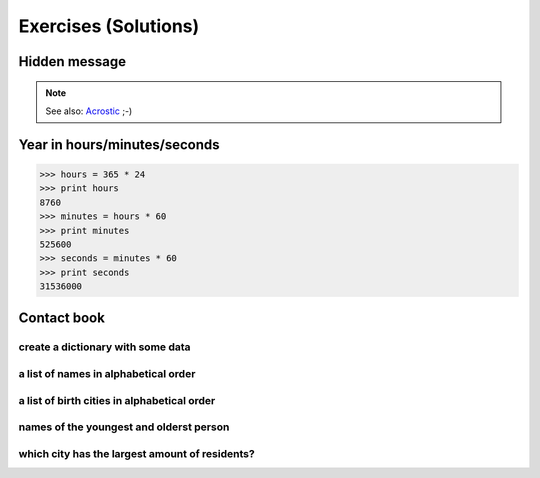 =====================
Exercises (Solutions)
=====================

Hidden message
--------------

.. showcode:: ../../pythonExamples/exercises/acrostic.py

.. note::

    See also: `Acrostic <http://en.wikipedia.org/wiki/Acrostic>`_ ;-)

Year in hours/minutes/seconds
-----------------------------

.. code::

    >>> hours = 365 * 24
    >>> print hours
    8760
    >>> minutes = hours * 60
    >>> print minutes
    525600
    >>> seconds = minutes * 60
    >>> print seconds
    31536000

Contact book
------------

create a dictionary with some data
^^^^^^^^^^^^^^^^^^^^^^^^^^^^^^^^^^

.. showcode:: ../../pythonExamples/exercises/agenda_0.py

a list of names in alphabetical order
^^^^^^^^^^^^^^^^^^^^^^^^^^^^^^^^^^^^^

.. showcode:: ../../pythonExamples/exercises/agenda_1.py

a list of birth cities in alphabetical order
^^^^^^^^^^^^^^^^^^^^^^^^^^^^^^^^^^^^^^^^^^^^

.. showcode:: ../../pythonExamples/exercises/agenda_2.py

names of the youngest and olderst person
^^^^^^^^^^^^^^^^^^^^^^^^^^^^^^^^^^^^^^^^

.. showcode:: ../../pythonExamples/exercises/agenda_3.py

which city has the largest amount of residents?
^^^^^^^^^^^^^^^^^^^^^^^^^^^^^^^^^^^^^^^^^^^^^^^

.. showcode:: ../../pythonExamples/exercises/agenda_4.py
